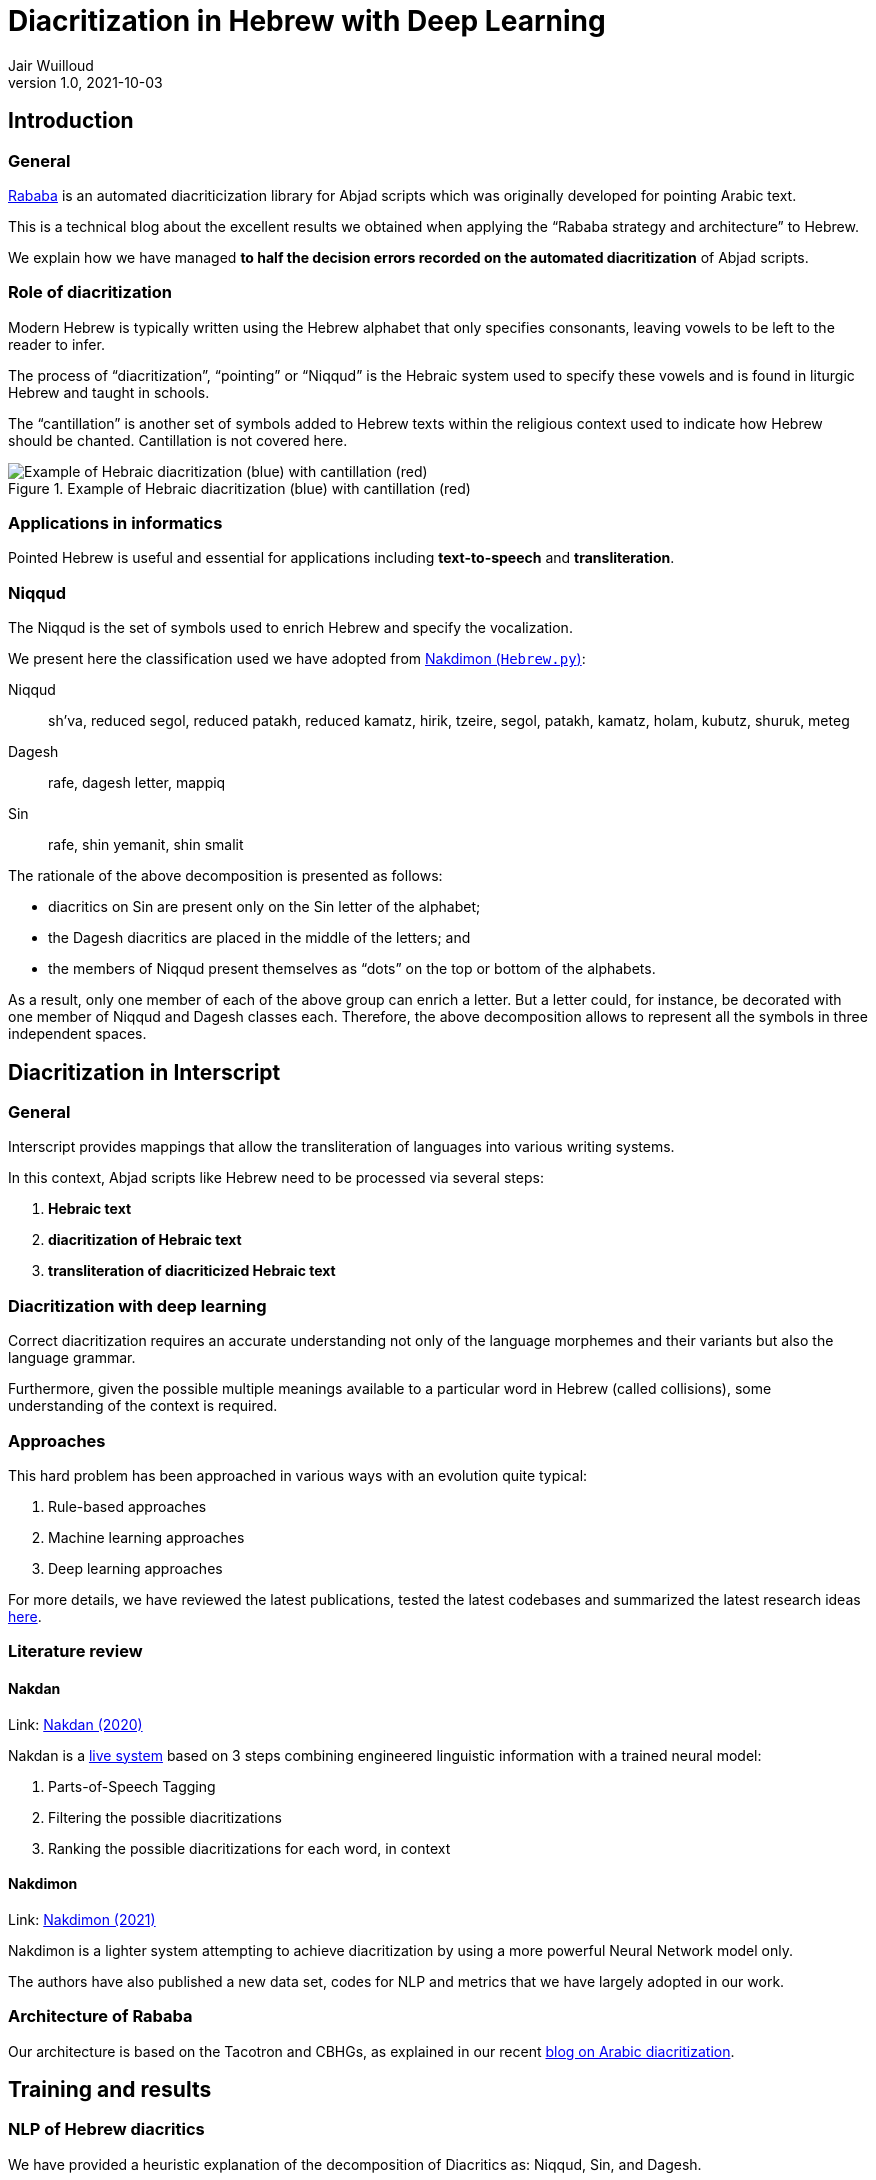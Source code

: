 = Diacritization in Hebrew with Deep Learning
Jair Wuilloud
v1.0, 2021-10-03
:doctype: book
:docinfo:

== Introduction

=== General

https://github.com/interscript/rababa[Rababa] is an automated diacriticization
library for Abjad scripts which was originally developed for pointing Arabic
text.

This is a technical blog about the excellent results we obtained when applying
the "`Rababa strategy and architecture`" to Hebrew.

We explain how we have managed
*to half the decision errors recorded on the automated diacritization*
of Abjad scripts.


=== Role of diacritization

Modern Hebrew is typically written using the Hebrew alphabet that only specifies
consonants, leaving vowels to be left to the reader to infer.

The process of "`diacritization`", "`pointing`" or "`Niqqud`" is the Hebraic
system used to specify these vowels and is found in liturgic Hebrew and taught
in schools.

The "`cantillation`" is another set of symbols added to Hebrew texts within the
religious context used to indicate how Hebrew should be chanted. Cantillation is
not covered here.

.Example of Hebraic diacritization (blue) with cantillation (red)
image::/figs/hebraic-diacritization-cantillation.png[Example of Hebraic diacritization (blue) with cantillation (red)]


=== Applications in informatics

Pointed Hebrew is useful and essential for applications including
*text-to-speech* and *transliteration*.

=== Niqqud

The Niqqud is the set of symbols used to enrich Hebrew and specify the
vocalization.

We present here the classification used we have adopted from
https://github.com/elazarg/nakdimon/blob/master/Hebrew.py[Nakdimon (`Hebrew.py`)]:

Niqqud:: sh'va, reduced segol, reduced patakh, reduced kamatz, hirik, tzeire,
segol, patakh, kamatz, holam, kubutz, shuruk, meteg

Dagesh:: rafe, dagesh letter, mappiq

Sin:: rafe, shin yemanit, shin smalit

The rationale of the above decomposition is presented as follows:

* diacritics on Sin are present only on the Sin letter of the alphabet;
* the Dagesh diacritics are placed in the middle of the letters; and
* the members of Niqqud present themselves as "`dots`" on the top or bottom of
  the alphabets.

As a result, only one member of each of the above group can enrich a letter.
But a letter could, for instance, be decorated with one member of Niqqud and
Dagesh classes each.
Therefore, the above decomposition allows to represent all the symbols in three
independent spaces.


== Diacritization in Interscript

=== General

Interscript provides mappings that allow the transliteration of languages into
various writing systems.

In this context, Abjad scripts like Hebrew need to be processed via several
steps:

. *Hebraic text*
. *diacritization of Hebraic text*
. *transliteration of diacriticized Hebraic text*


=== Diacritization with deep learning

Correct diacritization requires an accurate understanding not only of the
language morphemes and their variants but also the language grammar.

Furthermore, given the possible multiple meanings available to a particular word
in Hebrew (called collisions), some understanding of the context is required.


=== Approaches

This hard problem has been approached in various ways with an evolution quite
typical:

. Rule-based approaches
. Machine learning approaches
. Deep learning approaches

For more details, we have reviewed the latest publications, tested the latest
codebases and summarized the latest research ideas
https://github.com/interscript/rababa/blob/main/docs/research-arabic-diacritization-06-2021.adoc[here].


=== Literature review

==== Nakdan

Link: https://arxiv.org/pdf/2005.03312.pdf[Nakdan (2020)]

Nakdan is a https://nakdanpro.dicta.org.il/[live system] based on 3 steps
combining engineered linguistic information with a trained neural model:

. Parts-of-Speech Tagging
. Filtering the possible diacritizations
. Ranking the possible diacritizations for each word, in context

==== Nakdimon

Link: https://arxiv.org/pdf/2105.05209.pdf[Nakdimon (2021)]

Nakdimon is a lighter system attempting to achieve diacritization by
using a more powerful Neural Network model only.

The authors have also published a new data set, codes for NLP and metrics
that we have largely adopted in our work.


=== Architecture of Rababa

Our architecture is based on the Tacotron and CBHGs, as explained in our recent
https://www.interscript.org/blog/2021-08-03-diacritization-in-arabic-with-deep-learning[blog on Arabic diacritization].


== Training and results

=== NLP of Hebrew diacritics

We have provided a heuristic explanation of the decomposition of Diacritics as:
Niqqud, Sin, and Dagesh.

We also found much better results compared to a naïve attempt where all the
diacritics would co-exist within the same space.

=== Modelling of Niqqud, Sin and Dagesh

Compared to the architecture described in our previous blog, the simplest change
was to just add 2 additional CBHG projections to the model.

The model is then trained with back-propagation in a serial fashion from the
Niqqud/Dagesh and Sin projection losses
(see https://github.com/interscript/rababa/tree/Hebrew[Hebrew code]).


=== Datasets

The original dataset was adopted from the
https://github.com/elazarg/Hebrew_diacritized[Hebrew Diacritized] repository.

The dataset contains a range of diacritized texts of multiple origins, including
but not limited to ancient text, religious text, modern text and poetry.

The datasets needed further cleaning, and we will publish those cleaned datasets
soon.

=== Training strategies

==== Code to run experiments

We have integrated the code with https://wandb.ai/[Wandb]
to make it simpler to run extensive experiments and monitor/show results in real
time.

==== Experiments with datasets

The variety and diacritization quality within the datasets allowed to run
multiple experiments.

We found that to pre-training Rababa first with various datasets before using
the modern Hebrew corpus as target would slightly improve the results.

This will discussed in more details very soon.

==== Hyperparameter tuning

On the top of the datasets, various parameters can be fine-tuned.

We have tried and evaluated various combinations, which will also be discussed
in more details very soon.


=== System evaluation and performance

The following acronyms are used to describe performance of the Hebrew
diacriticization system:

* *DEC*: decision accuracy (%)
* *CHA*: character accuracy (%)
* *WOR*: word accuracy (%)
* *VOC*: vocalization accuracy (%)

In order to make sure our metrics are correct, we have tested the Nakdimon code
and confirmed that we can reproduce identical results using their test dataset.

==== Scores after training

[cols="a,a,a,a,a,a",options="header"]
|===
|           |DEC     |CHA     |WOR     |VOC     | 100 - DEC

|*Nakdan*   |98.94   |98.23   |95.83   |95.93   | 1.06
|*Nakdimon* |97.37   |95.41   |87.21   |89.32   | 2.63
|*Rababa*   |*99.63* |*99.33* |*97.58* |*98.18* | *0.37*

|===

NOTE: Values for Nakdimon are reproduced from Table 3 of the
https://arxiv.org/pdf/2105.05209.pdf[Nakdimon paper].

In these results we compare the implementations of Nakdan which provided the
best published results from a hybrid system (NNets + rules + search),
Nakdimon which only uses NNets, against Rababa.

The evidence of these values can be found in exploring the following
https://wandb.ai/jair/Hebrew-diacritization-play/reports/Runs-result--VmlldzoxMDUyMzE0?accessToken=34s286jvk0j1ozwzn02mlrmfkvmlyc07en34dkeh7u7fx9cphuo2j8u8v4jn0fze[link].


== Discussion

Not only we could adapt Rababa to the problem of Hebrew diacritization, but
using the good work made on NLP, modelling and the datasets published by other
team, we could surpass the benchmarks by aa substantial margin.

We confirm that as mentioned in the 2021 Nakdimon paper, that the results of
Rababa could be improved by pre-training on ancient or religious datasets
prior to targeting a smaller, modern one.

While Rababa's decision accuracy error (100% - DER) of 0.37% is to be compared
with the previous best accuracy error of 1.04% for hybrid systems in Hebrew, the
corresponding performance using Rababa for Arabic diacritization using a similar
metric (100% - DER*) is currently around 0.85%.

== Summary

Rababa produces a 65% improvement over the previous best automated
diacritization of Hebrew, held by a hybrid system, thus
*entering into a new domain for what deep learning can achieve with Abjad diacriticization.*
